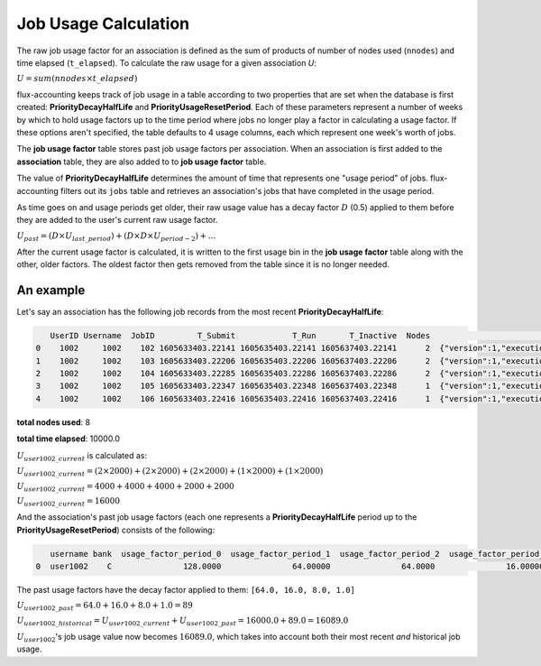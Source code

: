 .. _job-usage-calculation:

#####################
Job Usage Calculation
#####################

The raw job usage factor for an association is defined as the sum of products
of number of nodes used (``nnodes``) and time elapsed (``t_elapsed``). To
calculate the raw usage for a given association *U*:


:math:`U = sum(nnodes \times t\_elapsed)`

flux-accounting keeps track of job usage in a table according to two properties
that are set when the database is first created: **PriorityDecayHalfLife** and
**PriorityUsageResetPeriod**. Each of these parameters represent a number of
weeks by which to hold usage factors up to the time period where jobs no longer
play a factor in calculating a usage factor. If these options aren't specified,
the table defaults to 4 usage columns, each which represent one week's worth of
jobs.

The **job usage factor** table stores past job usage factors per association.
When an association is first added to the **association** table, they are also
added to to **job usage factor** table.

The value of **PriorityDecayHalfLife** determines the amount of time that
represents one "usage period" of jobs. flux-accounting filters out its ``jobs``
table and retrieves an association's jobs that have completed in the usage
period.

As time goes on and usage periods get older, their raw usage value has a decay
factor :math:`D` (0.5) applied to them before they are added to the user's
current raw usage factor.

:math:`U_{past} = (D \times U_{last\_period}) + (D \times D \times U_{period-2}) + ...`

After the current usage factor is calculated, it is written to the first usage
bin in the **job usage factor** table along with the other, older factors. The
oldest factor then gets removed from the table since it is no longer needed.

An example
==========

Let's say an association has the following job records from the most recent
**PriorityDecayHalfLife**:

.. code-block:: console

    UserID Username  JobID         T_Submit            T_Run       T_Inactive  Nodes                                                                               R
 0    1002     1002    102 1605633403.22141 1605635403.22141 1605637403.22141      2  {"version":1,"execution": {"R_lite":[{"rank":"0","children": {"core": "0"}}]}}
 1    1002     1002    103 1605633403.22206 1605635403.22206 1605637403.22206      2  {"version":1,"execution": {"R_lite":[{"rank":"0","children": {"core": "0"}}]}}
 2    1002     1002    104 1605633403.22285 1605635403.22286 1605637403.22286      2  {"version":1,"execution": {"R_lite":[{"rank":"0","children": {"core": "0"}}]}}
 3    1002     1002    105 1605633403.22347 1605635403.22348 1605637403.22348      1  {"version":1,"execution": {"R_lite":[{"rank":"0","children": {"core": "0"}}]}}
 4    1002     1002    106 1605633403.22416 1605635403.22416 1605637403.22416      1  {"version":1,"execution": {"R_lite":[{"rank":"0","children": {"core": "0"}}]}}

**total nodes used**:  8

**total time elapsed**:  10000.0

:math:`U_{user1002\_current}` is calculated as:

:math:`U_{user1002\_current} = (2 \times 2000) + (2 \times 2000) + (2 \times 2000) + (1 \times 2000) + (1 \times 2000)`

:math:`U_{user1002\_current} = 4000 + 4000 + 4000 + 2000 + 2000`

:math:`U_{user1002\_current} = 16000`

And the association's past job usage factors (each one represents a
**PriorityDecayHalfLife** period up to the **PriorityUsageResetPeriod**)
consists of the following:

.. code-block:: console

    username bank  usage_factor_period_0  usage_factor_period_1  usage_factor_period_2  usage_factor_period_3
 0  user1002    C               128.0000               64.00000               64.0000               16.00000

The past usage factors have the decay factor applied to them:
``[64.0, 16.0, 8.0, 1.0]``

:math:`U_{user1002\_past} = 64.0 + 16.0 + 8.0 + 1.0 = 89`

:math:`U_{user1002\_historical} = U_{user1002\_current} + U_{user1002\_past} = 16000.0 + 89.0 = 16089.0`

:math:`U_{user1002}`'s job usage value now becomes :math:`16089.0`, which takes
into account both their most recent *and* historical job usage.
